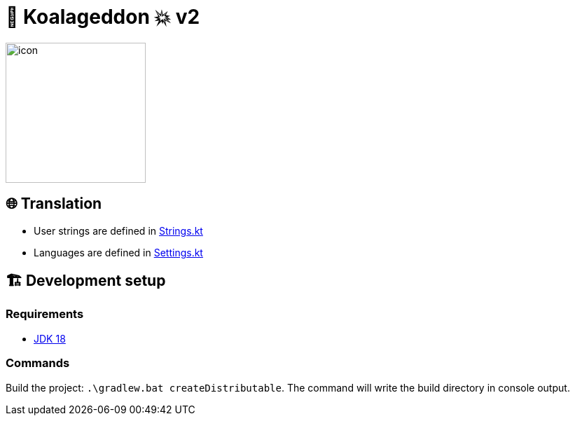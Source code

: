 = 🐨 Koalageddon 💥 v2

image::src/jvmMain/resources/images/icon.png[,200,200]

== 🌐 Translation

* User strings are defined in link:src/jvmMain/kotlin/acidicoala/koalageddon/core/values/Strings.kt[Strings.kt]
* Languages are defined in link:src/jvmMain/kotlin/acidicoala/koalageddon/settings/domain/model/Settings.kt[Settings.kt]

== 🏗️ Development setup

=== Requirements

* https://jdk.java.net/18[JDK 18]

=== Commands

Build the project: `.\gradlew.bat createDistributable`.
The command will write the build directory in console output.